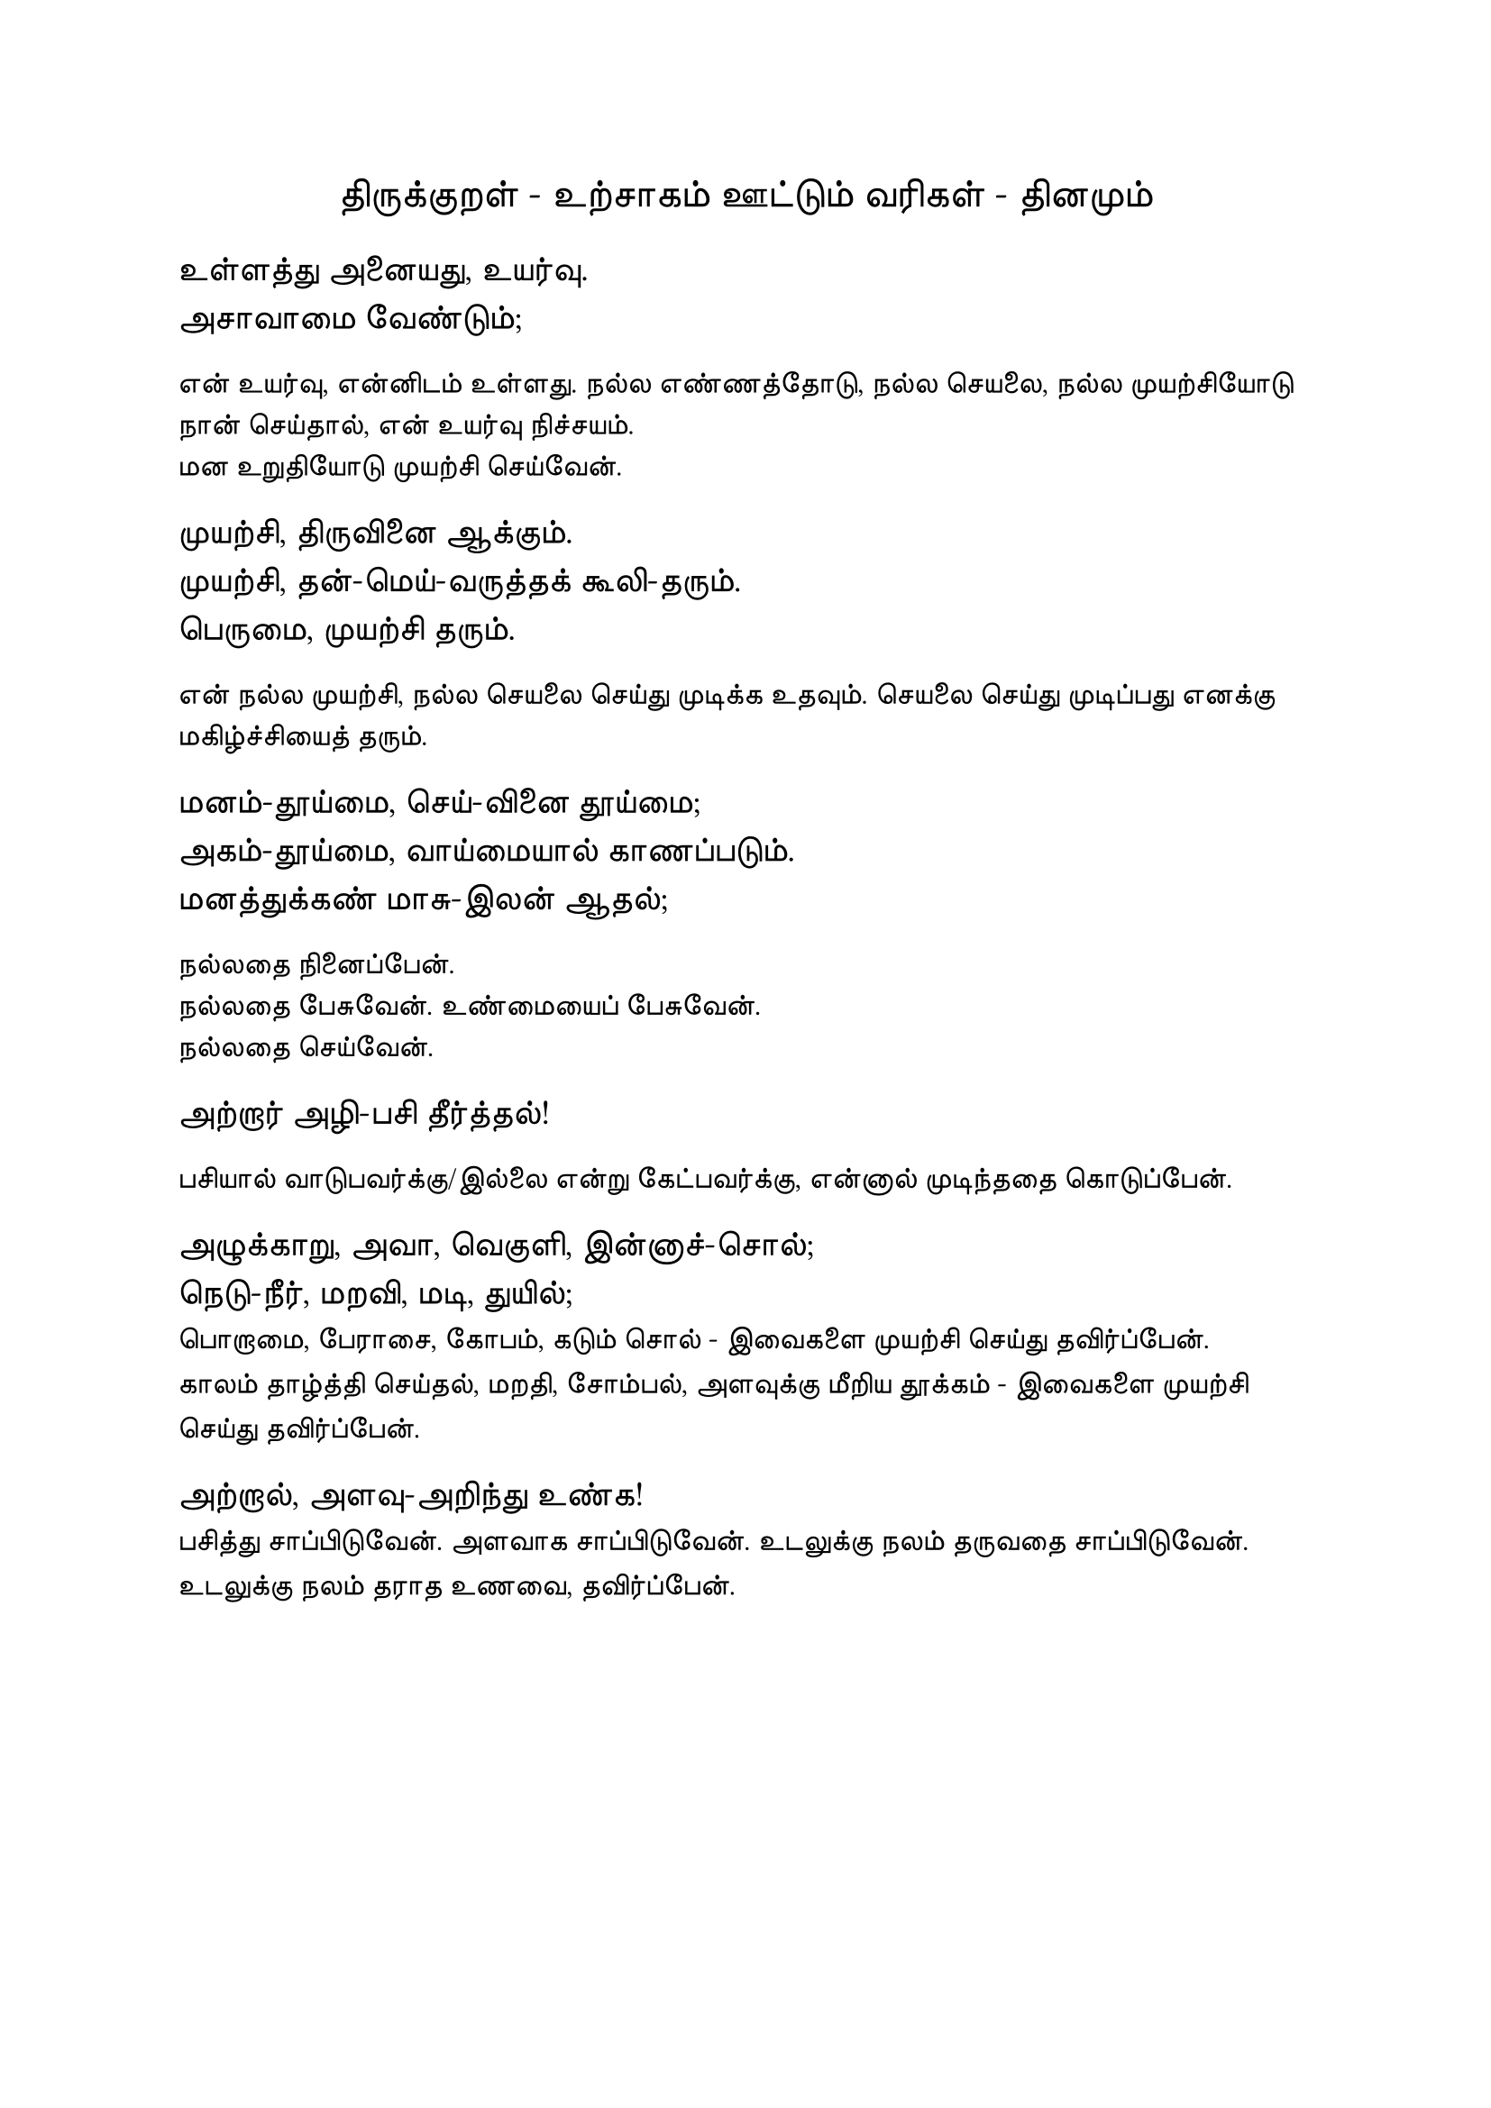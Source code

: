 #set page("a4")

#set text(
  font: "TSCu_SaiIndira",
  size: 16pt
)
#set align(center)
திருக்குறள் - உற்சாகம் ஊட்டும் வரிகள் - தினமும்
\
#set align(left)
#set text(
  font: "TSCu_SaiIndira",
  size: 14pt
)
உள்ளத்து அனையது, உயர்வு. \
அசாவாமை வேண்டும்;
#set align(left)
#set text(
  font: "TSCu_SaiIndira",
  size: 12pt
)
என் உயர்வு, என்னிடம் உள்ளது. நல்ல எண்ணத்தோடு, நல்ல செயலை, நல்ல முயற்சியோடு நான் செய்தால், என் உயர்வு நிச்சயம். \
மன உறுதியோடு முயற்சி செய்வேன்.
#set align(left)
#set text(
  font: "TSCu_SaiIndira",
  size: 14pt
)
 முயற்சி, திருவினை ஆக்கும். \
 முயற்சி, தன்-மெய்-வருத்தக் கூலி-தரும். \
 பெருமை, முயற்சி தரும்.
#set align(left)
#set text(
  font: "TSCu_SaiIndira",
  size: 12pt
)
என் நல்ல முயற்சி, நல்ல செயலை செய்து முடிக்க உதவும்.
செயலை செய்து முடிப்பது எனக்கு மகிழ்ச்சியைத் தரும்.
#set align(left)
#set text(
  font: "TSCu_SaiIndira",
  size: 14pt
)
மனம்-தூய்மை, செய்-வினை தூய்மை; \
அகம்-தூய்மை, வாய்மையால் காணப்படும். \
மனத்துக்கண் மாசு-இலன் ஆதல்;  
#set align(left)
#set text(
  font: "TSCu_SaiIndira",
  size: 12pt
)
நல்லதை நினைப்பேன். \
நல்லதை பேசுவேன். உண்மையைப் பேசுவேன்.\
நல்லதை செய்வேன்.
#set align(left)
#set text(
  font: "TSCu_SaiIndira",
  size: 14pt
)
அற்றார் அழி-பசி தீர்த்தல்! \
#set align(left)
#set text(
  font: "TSCu_SaiIndira",
  size: 12pt
)
பசியால் வாடுபவர்க்கு/இல்லை என்று கேட்பவர்க்கு, என்னால் முடிந்ததை கொடுப்பேன். 
#set align(left)
#set text(
  font: "TSCu_SaiIndira",
  size: 14pt
)
அழுக்காறு, அவா, வெகுளி, இன்னாச்-சொல்; \
நெடு-நீர், மறவி, மடி, துயில்; \
#set text(
  font: "TSCu_SaiIndira",
  size: 12pt
)
பொறாமை, பேராசை, கோபம், கடும் சொல் - இவைகளை முயற்சி செய்து தவிர்ப்பேன். \
காலம் தாழ்த்தி செய்தல், மறதி, சோம்பல், அளவுக்கு மீறிய தூக்கம் - இவைகளை முயற்சி செய்து தவிர்ப்பேன். \
#set align(left)
#set text(
  font: "TSCu_SaiIndira",
  size: 14pt
)
அற்றால், அளவு-அறிந்து உண்க! \
#set text(
  font: "TSCu_SaiIndira",
  size: 12pt
)
பசித்து சாப்பிடுவேன். அளவாக சாப்பிடுவேன். உடலுக்கு நலம் தருவதை சாப்பிடுவேன். \
உடலுக்கு நலம் தராத உணவை, தவிர்ப்பேன்.
